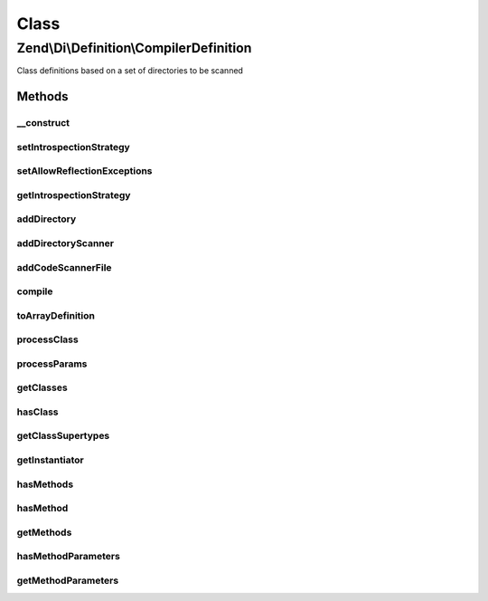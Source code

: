 .. Di/Definition/CompilerDefinition.php generated using docpx on 01/30/13 03:02pm


Class
*****

Zend\\Di\\Definition\\CompilerDefinition
========================================

Class definitions based on a set of directories to be scanned

Methods
-------

__construct
+++++++++++

.. function:: __construct()


    Constructor

    :param null|IntrospectionStrategy: 



setIntrospectionStrategy
++++++++++++++++++++++++

.. function:: setIntrospectionStrategy()


    Set introspection strategy

    :param IntrospectionStrategy: 



setAllowReflectionExceptions
++++++++++++++++++++++++++++

.. function:: setAllowReflectionExceptions()


    @param bool $allowReflectionExceptions



getIntrospectionStrategy
++++++++++++++++++++++++

.. function:: getIntrospectionStrategy()


    Get introspection strategy

    :rtype: IntrospectionStrategy 



addDirectory
++++++++++++

.. function:: addDirectory()


    Add directory

    :param string: 



addDirectoryScanner
+++++++++++++++++++

.. function:: addDirectoryScanner()


    Add directory scanner

    :param DirectoryScanner: 



addCodeScannerFile
++++++++++++++++++

.. function:: addCodeScannerFile()


    Add code scanner file

    :param FileScanner: 



compile
+++++++

.. function:: compile()


    Compile

    :rtype: void 



toArrayDefinition
+++++++++++++++++

.. function:: toArrayDefinition()


    @return ArrayDefinition



processClass
++++++++++++

.. function:: processClass()


    @param  string               $class




processParams
+++++++++++++

.. function:: processParams()


    @param array                                  $def

    :param \Zend\Code\Reflection\ClassReflection: 
    :param \Zend\Code\Reflection\MethodReflection: 



getClasses
++++++++++

.. function:: getClasses()


    {@inheritDoc}



hasClass
++++++++

.. function:: hasClass()


    {@inheritDoc}



getClassSupertypes
++++++++++++++++++

.. function:: getClassSupertypes()


    {@inheritDoc}



getInstantiator
+++++++++++++++

.. function:: getInstantiator()


    {@inheritDoc}



hasMethods
++++++++++

.. function:: hasMethods()


    {@inheritDoc}



hasMethod
+++++++++

.. function:: hasMethod()


    {@inheritDoc}



getMethods
++++++++++

.. function:: getMethods()


    {@inheritDoc}



hasMethodParameters
+++++++++++++++++++

.. function:: hasMethodParameters()


    {@inheritDoc}



getMethodParameters
+++++++++++++++++++

.. function:: getMethodParameters()


    {@inheritDoc}



